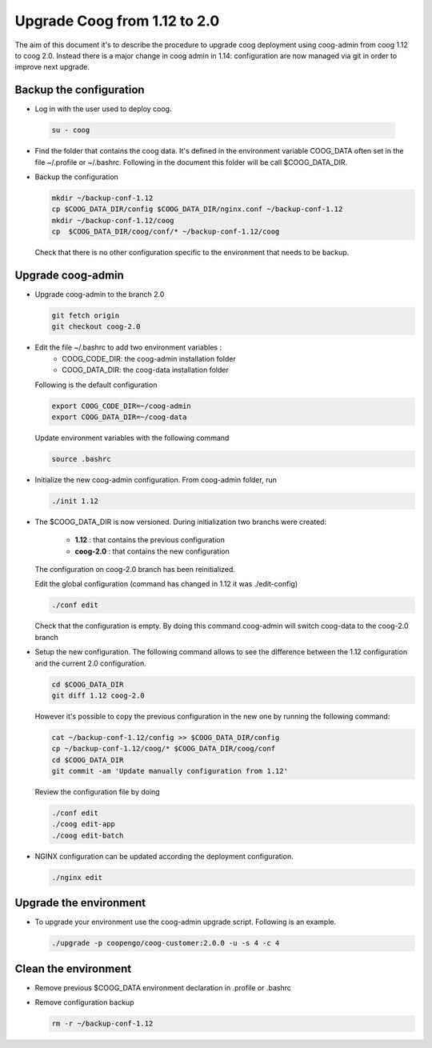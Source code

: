 Upgrade Coog from 1.12 to 2.0
=============================

The aim of this document it's to describe the procedure to upgrade coog 
deployment using coog-admin from coog 1.12 to coog 2.0. Instead there is a major 
change in coog admin in 1.14: configuration are now managed via git in order to 
improve next upgrade.

Backup the configuration
-------------------------
- Log in with the user used to deploy coog.

 .. code-block:: bash
	
	su - coog


- Find the folder that contains the coog data. It's defined in the 
  environment variable COOG_DATA often set in the file ~/.profile or 
  ~/.bashrc. Following in the document this folder will be call $COOG_DATA_DIR.

- Backup the configuration

  .. code-block:: bash
	
	mkdir ~/backup-conf-1.12
	cp $COOG_DATA_DIR/config $COOG_DATA_DIR/nginx.conf ~/backup-conf-1.12
	mkdir ~/backup-conf-1.12/coog
	cp  $COOG_DATA_DIR/coog/conf/* ~/backup-conf-1.12/coog

  Check that there is no other configuration specific to the environment that 
  needs to be backup.

Upgrade coog-admin
------------------
- Upgrade coog-admin to the branch 2.0

  .. code-block:: bash
	
	git fetch origin
	git checkout coog-2.0

- Edit the file ~/.bashrc to add two environment variables :
	- COOG_CODE_DIR: the coog-admin installation folder 
	- COOG_DATA_DIR: the coog-data installation folder

  Following is the default configuration

  .. code-block:: bash
	
	export COOG_CODE_DIR=~/coog-admin
	export COOG_DATA_DIR=~/coog-data

  Update environment variables with the following command

  .. code-block:: bash

    source .bashrc 

- Initialize the new coog-admin configuration. From coog-admin folder, run

  .. code-block:: bash
	
    ./init 1.12

- The $COOG_DATA_DIR is now versioned. During initialization two branchs were 
  created:

	- **1.12** : that contains the previous configuration 
	- **coog-2.0** : that contains the new configuration

  The configuration on coog-2.0 branch has been reinitialized.

  Edit the global configuration (command has changed in 1.12 it was 
  ./edit-config)

  .. code-block:: bash
	
    ./conf edit

  Check that the configuration is empty. By doing this command coog-admin will 
  switch coog-data to the coog-2.0 branch

- Setup the new configuration. The following command allows to see the 
  difference between the 1.12 configuration and the current 2.0 configuration.

  .. code-block:: bash
	
    cd $COOG_DATA_DIR
    git diff 1.12 coog-2.0

  However it's possible to copy the previous configuration in the new one by 
  running the following command:

  .. code-block:: bash

  	cat ~/backup-conf-1.12/config >> $COOG_DATA_DIR/config
  	cp ~/backup-conf-1.12/coog/* $COOG_DATA_DIR/coog/conf
  	cd $COOG_DATA_DIR
  	git commit -am 'Update manually configuration from 1.12'

  Review the configuration file by doing 

  .. code-block:: bash

  	./conf edit
  	./coog edit-app
  	./coog edit-batch

- NGINX configuration can be updated according the deployment configuration.

  .. code-block:: bash
	 
    ./nginx edit


Upgrade the environment
-------------------------

- To upgrade your environment use the coog-admin upgrade script. Following 
  is an example.

  .. code-block:: bash

  	./upgrade -p coopengo/coog-customer:2.0.0 -u -s 4 -c 4


Clean the environment
------------------------
- Remove previous $COOG_DATA environment declaration in .profile or .bashrc

- Remove configuration backup

  .. code-block:: bash
	
	rm -r ~/backup-conf-1.12